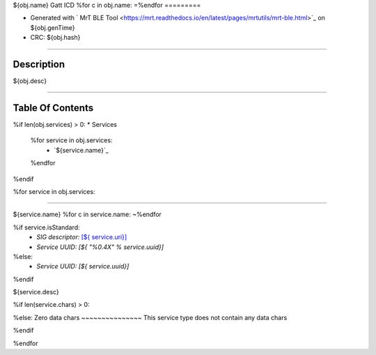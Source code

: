 
${obj.name} Gatt ICD
%for c in obj.name:
=\
%endfor
=========


* Generated with ` MrT BLE Tool <https://mrt.readthedocs.io/en/latest/pages/mrtutils/mrt-ble.html>`_ on ${obj.genTime}
* CRC: ${obj.hash}

----

Description
-----------

${obj.desc}

.. <!--*user-block-description-start*-->
.. <!--*user-block-description-end*-->

----


Table Of Contents
-----------------

.. <!--*user-block-toc-top-start*-->
.. <!--*user-block-toc-top-end*-->

%if len(obj.services) > 0:
* Services
  %for service in obj.services:
    * `${service.name}`_
  %endfor
%endif

.. <!--*user-block-toc-bot-start*-->
.. <!--*user-block-toc-bot-end*-->

%for service in obj.services:

----

${service.name}
%for c in service.name:
~\
%endfor

%if service.isStandard:
    *  *SIG descriptor:* `[${ service.uri}] <${service.url}>`_
    *  *Service UUID:* *[${ "%0.4X" %  service.uuid}]*
%else:
    *  *Service UUID:* *[${ service.uuid}]*
%endif

${service.desc}

.. <!--*user-block-${service.name.lower()}-start*-->

.. <!--*user-block-${service.name.lower()}-end*-->

%if len(service.chars) > 0:

.. table:: 
    :widths: 45,16,24,16,150

    +--------------------------------------------------------+----------------+----------------+----------------+-----------------------------------------------------------------------------------------------------------------------------------------------------+
    |**Characteristic**                                      |**UUID**        |**Type**        |**Perm**        | **Description**                                                                                                                                     |
    +========================================================+================+================+================+=====================================================================================================================================================+
  %for characteristic in service.chars:
    %if characteristic.isStandard:
    |${t.padAfter("**"+characteristic.name+"**",56)+"|"+t.padAfter(characteristic.uuidStr(),16)+"|"+t.padAfter(characteristic.printType(), 16)+"|"+t.padAfter(characteristic.perm,16)+"|"+t.padAfter(characteristic.desc,149) + "|"}                                                                                                                                  
    %else:
    |${t.padAfter("**"+characteristic.name +"**",56)+"|"+t.padAfter(characteristic.uuidStr(),16)+"|"+t.padAfter(characteristic.printType(), 16)+"|"+t.padAfter(characteristic.perm,16)+"|"+t.padAfter(characteristic.desc,149) + "|"}                                                                                                                                  
    %endif
      %if characteristic.isEnum:
        %for idx,val in enumerate(characteristic.vals):
    |${ (" "*56)+"|"+ (" "*16)+"|"+(" "*16)+"|"+(" "*16)+"|"+ t.padAfter(" * {0} : **{1}** - {2}".format(characteristic.valsFormat % idx,val.name,val.desc ),149)+"|"} 
        %endfor
      %endif
      %if characteristic.isMask:
        %for idx,val in enumerate(characteristic.vals):
    |${ (" "*56)+"|"+ (" "*16)+"|"+(" "*16)+"|"+(" "*16)+"|"+ t.padAfter(" * {0} : **{1}** - {2}".format(characteristic.valsFormat % (1 << idx),val.name,val.desc ),149)+"|"} 
        %endfor
      %endif
    +--------------------------------------------------------+----------------+----------------+----------------+-----------------------------------------------------------------------------------------------------------------------------------------------------+
  %endfor



%else:
Zero data chars
~~~~~~~~~~~~~~~
This service type does not contain any data chars 

%endif

%endfor

.. <!--*user-block-bottom-start*-->

.. <!--*user-block-bottom-end*-->


